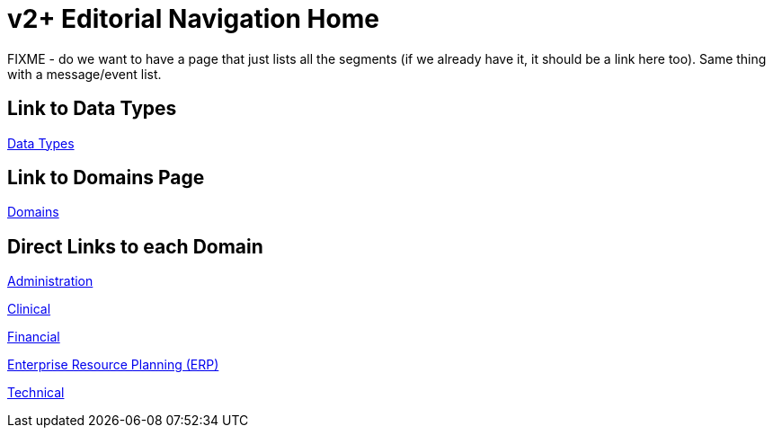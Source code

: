 = v2+ Editorial Navigation Home

FIXME - do we want to have a page that just lists all the segments (if we already have it, it should be a link here too). Same thing with a message/event list.

== Link to Data Types

xref:data_structures/data_types/data_types_navigation.adoc[Data Types]

== Link to Domains Page

xref:domains/domains_navigation.adoc[Domains]

== Direct Links to each Domain

xref:domains/administration/administration.adoc[Administration]

xref:domains/clinical/clinical.adoc[Clinical]

xref:domains/financial/financial.adoc[Financial]

xref:domains/erp/erp.adoc[Enterprise Resource Planning (ERP)]

xref:domains/technical/technical.adoc[Technical]
